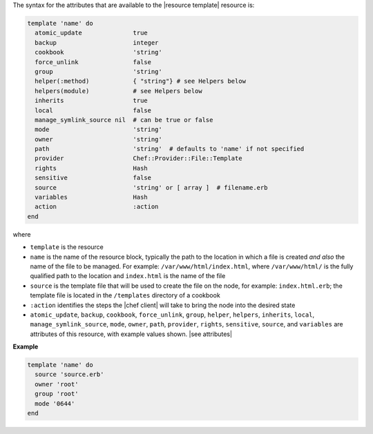 .. The contents of this file are included in multiple topics.
.. This file should not be changed in a way that hinders its ability to appear in multiple documentation sets.

The syntax for the attributes that are available to the |resource template| resource is:

.. code-block:: ruby

   template 'name' do
     atomic_update              true
     backup                     integer
     cookbook                   'string'
     force_unlink               false
     group                      'string'
     helper(:method)            { "string"} # see Helpers below
     helpers(module)            # see Helpers below
     inherits                   true
     local                      false
     manage_symlink_source nil  # can be true or false
     mode                       'string'
     owner                      'string'
     path                       'string'  # defaults to 'name' if not specified
     provider                   Chef::Provider::File::Template
     rights                     Hash
     sensitive                  false
     source                     'string' or [ array ]  # filename.erb
     variables                  Hash
     action                     :action
   end

where 

* ``template`` is the resource
* ``name`` is the name of the resource block, typically the path to the location in which a file is created *and also* the name of the file to be managed. For example: ``/var/www/html/index.html``, where ``/var/www/html/`` is the fully qualified path to the location and ``index.html`` is the name of the file
* ``source`` is the template file that will be used to create the file on the node, for example: ``index.html.erb``; the template file is located in the ``/templates`` directory of a cookbook
* ``:action`` identifies the steps the |chef client| will take to bring the node into the desired state
* ``atomic_update``, ``backup``, ``cookbook``, ``force_unlink``, ``group``, ``helper``, ``helpers``, ``inherits``, ``local``, ``manage_symlink_source``, ``mode``, ``owner``, ``path``, ``provider``, ``rights``, ``sensitive``, ``source``, and ``variables`` are attributes of this resource, with example values shown. |see attributes|

**Example**

.. code-block:: ruby

   template 'name' do
     source 'source.erb'
     owner 'root'
     group 'root'
     mode '0644'
   end
